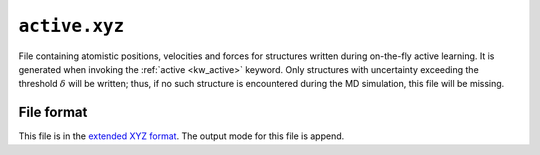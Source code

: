 .. _active_xyz:
.. index::
   single: active.xyz (output file)

``active.xyz``
================

File containing atomistic positions, velocities and forces for structures written during on-the-fly active learning.
It is generated when invoking the :ref:`active <kw_active>` keyword.
Only structures with uncertainty exceeding the threshold :math:`\delta` will be written; thus, if no such structure is encountered during the MD simulation, this file will be missing.

File format
-----------
This file is in the `extended XYZ format <https://github.com/libAtoms/extxyz>`_.
The output mode for this file is append.
